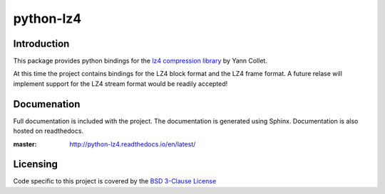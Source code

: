==========
python-lz4
==========

.. image:: https://secure.travis-ci.org/python-lz4/python-lz4.png?branch=master
.. image:: https://readthedocs.org/projects/python-lz4/badge/?version=latest
.. image:: https://ci.appveyor.com/api/projects/status/r2qvw9mlfo63lklo?svg=true

Introduction
============
This package provides python bindings for the `lz4 compression library
<https://cyan4973.github.io/lz4//>`_ by Yann Collet.

At this time the project contains bindings for the LZ4 block format
and the LZ4 frame format. A future relase will implement support for the LZ4
stream format would be readily accepted!

Documenation
============
.. image:: https://readthedocs.org/projects/python-lz4/badge/?version=latest

Full documentation is included with the project. The documentation is
generated using Sphinx. Documentation is also hosted on readthedocs.

:master: http://python-lz4.readthedocs.io/en/latest/

Licensing
=========
Code specific to this project is covered by the `BSD 3-Clause License
<http://opensource.org/licenses/BSD-3-Clause>`_

